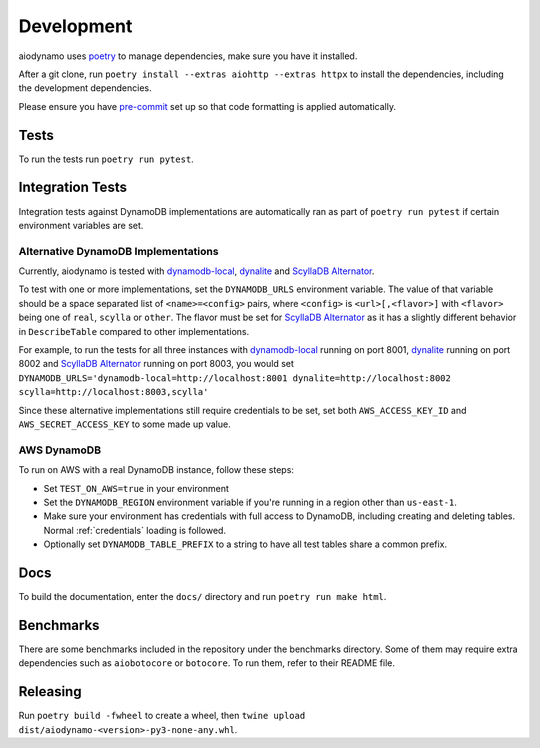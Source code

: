 Development
===========

aiodynamo uses `poetry`_ to manage dependencies, make sure you have it installed.

After a git clone, run ``poetry install --extras aiohttp --extras httpx`` to install the dependencies, including the development dependencies.

Please ensure you have `pre-commit`_ set up so that code formatting is applied automatically.

Tests
-----

To run the tests run ``poetry run pytest``.

Integration Tests
-----------------

Integration tests against DynamoDB implementations are automatically ran as part of ``poetry run pytest`` if certain environment variables are set.

Alternative DynamoDB Implementations
~~~~~~~~~~~~~~~~~~~~~~~~~~~~~~~~~~~~

Currently, aiodynamo is tested with `dynamodb-local`_, `dynalite`_ and `ScyllaDB Alternator`_.

To test with one or more implementations, set the ``DYNAMODB_URLS`` environment variable. The value of that variable should be a space separated list of ``<name>=<config>`` pairs, where ``<config>`` is ``<url>[,<flavor>]`` with ``<flavor>`` being one of ``real``, ``scylla`` or ``other``. The flavor must be set for `ScyllaDB Alternator`_ as it has a slightly different behavior in ``DescribeTable`` compared to other implementations.

For example, to run the tests for all three instances with `dynamodb-local`_ running on port 8001, `dynalite`_ running on port 8002 and `ScyllaDB Alternator`_ running on port 8003, you would set ``DYNAMODB_URLS='dynamodb-local=http://localhost:8001 dynalite=http://localhost:8002 scylla=http://localhost:8003,scylla'``

Since these alternative implementations still require credentials to be set, set both ``AWS_ACCESS_KEY_ID`` and ``AWS_SECRET_ACCESS_KEY`` to some made up value.


AWS DynamoDB
~~~~~~~~~~~~

To run on AWS with a real DynamoDB instance, follow these steps:

* Set ``TEST_ON_AWS=true`` in your environment
* Set the ``DYNAMODB_REGION`` environment variable if you're running in a region other than ``us-east-1``.
* Make sure your environment has credentials with full access to DynamoDB, including creating and deleting tables. Normal :ref:`credentials` loading is followed.
* Optionally set ``DYNAMODB_TABLE_PREFIX`` to a string to have all test tables share a common prefix.


Docs
----

To build the documentation, enter the ``docs/`` directory and run ``poetry run make html``.

Benchmarks
----------

There are some benchmarks included in the repository under the benchmarks directory. Some of them may require extra
dependencies such as ``aiobotocore`` or ``botocore``. To run them, refer to their README file.

Releasing
---------

Run ``poetry build -fwheel`` to create a wheel, then ``twine upload dist/aiodynamo-<version>-py3-none-any.whl``.

.. _poetry: https://poetry.eustace.io/
.. _repository: https://github.com/mhart/dynalite
.. _container: https://hub.docker.com/r/dimaqq/dynalite/
.. _pre-commit: https://pre-commit.com/
.. _dynamodb-local: https://docs.aws.amazon.com/amazondynamodb/latest/developerguide/DynamoDBLocal.html
.. _dynalite: https://github.com/mhart/dynalite
.. _ScyllaDB Alternator: https://docs.scylladb.com/stable/using-scylla/alternator/
